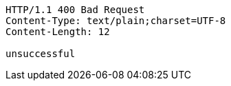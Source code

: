 [source,http,options="nowrap"]
----
HTTP/1.1 400 Bad Request
Content-Type: text/plain;charset=UTF-8
Content-Length: 12

unsuccessful
----
